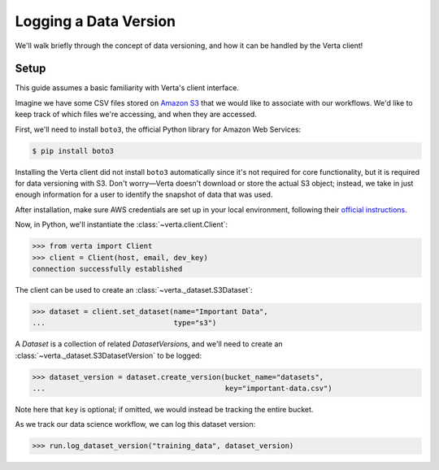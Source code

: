 Logging a Data Version
======================

We'll walk briefly through the concept of data versioning, and how it can be handled by the Verta
client!


Setup
-----

This guide assumes a basic familiarity with Verta's client interface.

Imagine we have some CSV files stored on `Amazon S3 <https://aws.amazon.com/s3/>`_ that we would
like to associate with our workflows. We'd like to keep track of which files we're accessing, and
when they are accessed.

First, we'll need to install ``boto3``, the official Python library for Amazon Web Services:

.. code-block:: console

    $ pip install boto3

Installing the Verta client did not install ``boto3`` automatically since it's not required for
core functionality, but it is required for data versioning with S3. Don't worry—Verta doesn't
download or store the actual S3 object; instead, we take in just enough information for a user to
identify the snapshot of data that was used.

After installation, make sure AWS credentials are set up in your local environment, following their
`official instructions <https://pypi.org/project/boto3/>`_.

Now, in Python, we'll instantiate the :class:`~verta.client.Client`:

.. code-block:: python

    >>> from verta import Client
    >>> client = Client(host, email, dev_key)
    connection successfully established

The client can be used to create an :class:`~verta._dataset.S3Dataset`:

.. code-block:: python

    >>> dataset = client.set_dataset(name="Important Data",
    ...                              type="s3")

A *Dataset* is a collection of related *DatasetVersion*\ s, and we'll need to create an
:class:`~verta._dataset.S3DatasetVersion` to be logged:

.. code-block:: python

    >>> dataset_version = dataset.create_version(bucket_name="datasets",
    ...                                          key="important-data.csv")

Note here that ``key`` is optional; if omitted, we would instead be tracking the entire bucket.

As we track our data science workflow, we can log this dataset version:

.. code-block:: python

    >>> run.log_dataset_version("training_data", dataset_version)
